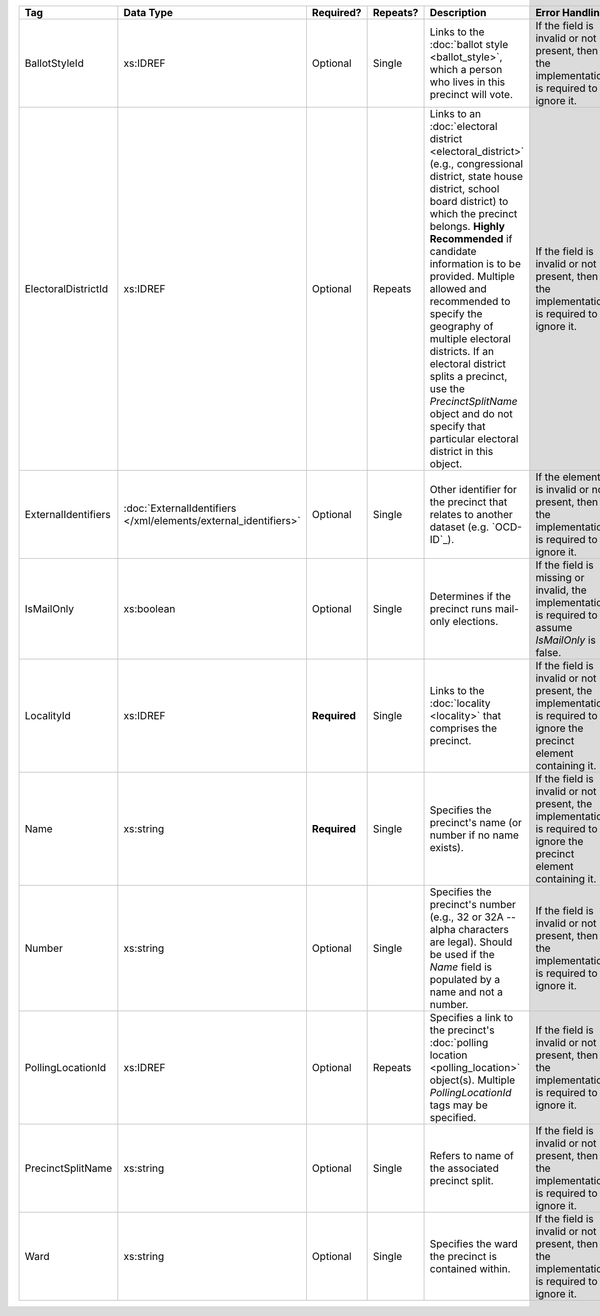 .. This file is auto-generated.  Do not edit it by hand!

+---------------------+---------------------------------------+--------------+--------------+------------------------------------------+------------------------------------------+
| Tag                 | Data Type                             | Required?    | Repeats?     | Description                              | Error Handling                           |
+=====================+=======================================+==============+==============+==========================================+==========================================+
| BallotStyleId       | xs:IDREF                              | Optional     | Single       | Links to the :doc:`ballot style          | If the field is invalid or not present,  |
|                     |                                       |              |              | <ballot_style>`, which a person who      | then the implementation is required to   |
|                     |                                       |              |              | lives in this precinct will vote.        | ignore it.                               |
+---------------------+---------------------------------------+--------------+--------------+------------------------------------------+------------------------------------------+
| ElectoralDistrictId | xs:IDREF                              | Optional     | Repeats      | Links to an :doc:`electoral district     | If the field is invalid or not present,  |
|                     |                                       |              |              | <electoral_district>` (e.g.,             | then the implementation is required to   |
|                     |                                       |              |              | congressional district, state house      | ignore it.                               |
|                     |                                       |              |              | district, school board district) to      |                                          |
|                     |                                       |              |              | which the precinct belongs. **Highly     |                                          |
|                     |                                       |              |              | Recommended** if candidate information   |                                          |
|                     |                                       |              |              | is to be provided. Multiple allowed and  |                                          |
|                     |                                       |              |              | recommended to specify the geography of  |                                          |
|                     |                                       |              |              | multiple electoral districts. If an      |                                          |
|                     |                                       |              |              | electoral district splits a precinct,    |                                          |
|                     |                                       |              |              | use the `PrecinctSplitName` object and   |                                          |
|                     |                                       |              |              | do not specify that particular electoral |                                          |
|                     |                                       |              |              | district in this object.                 |                                          |
+---------------------+---------------------------------------+--------------+--------------+------------------------------------------+------------------------------------------+
| ExternalIdentifiers | :doc:`ExternalIdentifiers             | Optional     | Single       | Other identifier for the precinct that   | If the element is invalid or not         |
|                     | </xml/elements/external_identifiers>` |              |              | relates to another dataset (e.g.         | present, then the implementation is      |
|                     |                                       |              |              | `OCD-ID`_).                              | required to ignore it.                   |
+---------------------+---------------------------------------+--------------+--------------+------------------------------------------+------------------------------------------+
| IsMailOnly          | xs:boolean                            | Optional     | Single       | Determines if the precinct runs          | If the field is missing or invalid, the  |
|                     |                                       |              |              | mail-only elections.                     | implementation is required to assume     |
|                     |                                       |              |              |                                          | `IsMailOnly` is false.                   |
+---------------------+---------------------------------------+--------------+--------------+------------------------------------------+------------------------------------------+
| LocalityId          | xs:IDREF                              | **Required** | Single       | Links to the :doc:`locality <locality>`  | If the field is invalid or not present,  |
|                     |                                       |              |              | that comprises the precinct.             | the implementation is required to ignore |
|                     |                                       |              |              |                                          | the precinct element containing it.      |
+---------------------+---------------------------------------+--------------+--------------+------------------------------------------+------------------------------------------+
| Name                | xs:string                             | **Required** | Single       | Specifies the precinct's name (or number | If the field is invalid or not present,  |
|                     |                                       |              |              | if no name exists).                      | the implementation is required to ignore |
|                     |                                       |              |              |                                          | the precinct element containing it.      |
+---------------------+---------------------------------------+--------------+--------------+------------------------------------------+------------------------------------------+
| Number              | xs:string                             | Optional     | Single       | Specifies the precinct's number (e.g.,   | If the field is invalid or not present,  |
|                     |                                       |              |              | 32 or 32A -- alpha characters are        | then the implementation is required to   |
|                     |                                       |              |              | legal). Should be used if the `Name`     | ignore it.                               |
|                     |                                       |              |              | field is populated by a name and not a   |                                          |
|                     |                                       |              |              | number.                                  |                                          |
+---------------------+---------------------------------------+--------------+--------------+------------------------------------------+------------------------------------------+
| PollingLocationId   | xs:IDREF                              | Optional     | Repeats      | Specifies a link to the precinct's       | If the field is invalid or not present,  |
|                     |                                       |              |              | :doc:`polling location                   | then the implementation is required to   |
|                     |                                       |              |              | <polling_location>` object(s). Multiple  | ignore it.                               |
|                     |                                       |              |              | `PollingLocationId` tags may be          |                                          |
|                     |                                       |              |              | specified.                               |                                          |
+---------------------+---------------------------------------+--------------+--------------+------------------------------------------+------------------------------------------+
| PrecinctSplitName   | xs:string                             | Optional     | Single       | Refers to name of the associated         | If the field is invalid or not present,  |
|                     |                                       |              |              | precinct split.                          | then the implementation is required to   |
|                     |                                       |              |              |                                          | ignore it.                               |
+---------------------+---------------------------------------+--------------+--------------+------------------------------------------+------------------------------------------+
| Ward                | xs:string                             | Optional     | Single       | Specifies the ward the precinct is       | If the field is invalid or not present,  |
|                     |                                       |              |              | contained within.                        | then the implementation is required to   |
|                     |                                       |              |              |                                          | ignore it.                               |
+---------------------+---------------------------------------+--------------+--------------+------------------------------------------+------------------------------------------+
